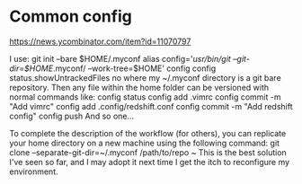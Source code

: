 * Common config 

https://news.ycombinator.com/item?id=11070797



I use:
    git init --bare $HOME/.myconf
    alias config='/usr/bin/git --git-dir=$HOME/.myconf/ --work-tree=$HOME'
    config config status.showUntrackedFiles no
where my ~/.myconf directory is a git bare repository. Then any file within the home folder can be versioned with normal commands like:
    config status
    config add .vimrc
    config commit -m "Add vimrc"
    config add .config/redshift.conf
    config commit -m "Add redshift config"
    config push
And so one…

	
To complete the description of the workflow (for others), you can replicate your home directory on a new machine using the following command:
   git clone --separate-git-dir=~/.myconf /path/to/repo ~
This is the best solution I've seen so far, and I may adopt it next time I get the itch to reconfigure my environment.
